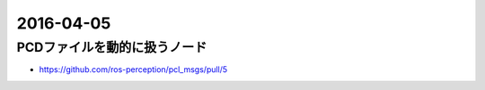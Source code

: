 2016-04-05
==========


PCDファイルを動的に扱うノード
-----------------------------

- https://github.com/ros-perception/pcl_msgs/pull/5
